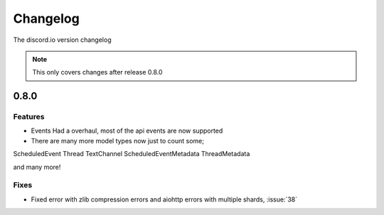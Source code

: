 Changelog
=========
The discord.io version changelog

.. note::

    This only covers changes after release 0.8.0

.. _vp0p8p0:

0.8.0
-----

Features
~~~~~~~~

- Events Had a overhaul, most of the api events are now supported
- There are many more model types now just to count some;

ScheduledEvent
Thread
TextChannel
ScheduledEventMetadata
ThreadMetadata

and many more!

Fixes
~~~~~

- Fixed error with zlib compression errors and aiohttp errors with multiple shards, :issue:`38`
